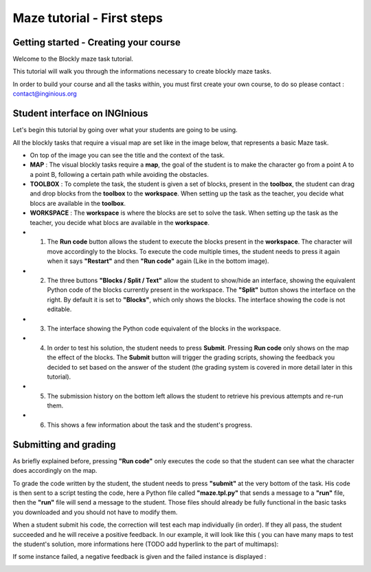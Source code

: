Maze tutorial - First steps
===========================


Getting started - Creating your course
--------------------------------------

Welcome to the Blockly maze task tutorial.

This tutorial will walk you through the informations necessary to create blockly maze tasks.

In order to build your course and all the tasks within, you must first create your own course, to do so please contact : contact@inginious.org

Student interface on INGInious
------------------------------

Let's begin this tutorial by going over what your students are going to be using.

All the blockly tasks that require a visual map are set like in the image below, that represents a basic Maze task.

* On top of the image you can see the title and the context of the task.
* **MAP** : The visual blockly tasks require a **map**, the goal of the student is to make the character go from a point A to a point B, following a certain path while avoiding the obstacles.
* **TOOLBOX** : To complete the task, the student is given a set of blocks, present in the **toolbox**, the student can drag and drop blocks from the **toolbox** to the **workspace**. When setting up the task as the teacher, you decide what blocs are available in the **toolbox**.
* **WORKSPACE** : The **workspace** is where the blocks are set to solve the task. When setting up the task as the teacher, you decide what blocs are available in the **workspace**.
* 1. The **Run code** button allows the student to execute the blocks present in the **workspace**. The character will move accordingly to the blocks. To execute the code multiple times, the student needs to press it again when it says **"Restart"** and then **"Run code"** again (Like in the bottom image).
* 2. The three buttons **"Blocks / Split / Text"** allow the student to show/hide an interface, showing the equivalent Python code of the blocks currently present in the workspace. The **"Split"** button shows the interface on the right. By default it is set to **"Blocks"**, which only shows the blocks. The interface showing the code is not editable.
* 3. The interface showing the Python code equivalent of the blocks in the workspace.
* 4. In order to test his solution, the student needs to press **Submit**. Pressing **Run code** only shows on the map the effect of the blocks. The **Submit** button will trigger the grading scripts, showing the feedback you decided to set based on the answer of the student (the grading system is covered in more detail later in this tutorial).
* 5. The submission history on the bottom left allows the student to retrieve his previous attempts and re-run them.
* 6. This shows a few information about the task and the student's progress.

.. container:: text-center

    .. image:: ../images/img_en/maze/inginious_interface_user.JPG
    
    
   
   
Submitting and grading
----------------------

   
As briefly explained before, pressing **"Run code"** only executes the code so that the student can see what the character does accordingly on the map.

To grade the code written by the student, the student needs to press **"submit"** at the very bottom of the task. His code is then sent to a script testing the code, here a Python file called **"maze.tpl.py"** that sends a message to a **"run"** file, then the **"run"** file will send a message to the student. Those files should already be fully functional in the basic tasks you downloaded and you should not have to modify them.

When a student submit his code, the correction will test each map individually (in order). If they all pass, the student succeeded and he will receive a positive feedback. In our example, it will look like this ( you can have many maps to test the student's solution, more informations here (TODO add hyperlink to the part of multimaps):

.. container:: text-center

    .. image:: ../images/img_en/maze/solved.JPG

If some instance failed, a negative feedback is given and the failed instance is displayed :

.. container:: text-center

    .. image:: ../images/img_en/maze/failed.JPG

